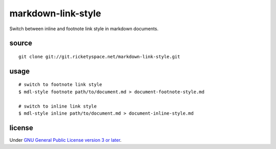 markdown-link-style
===================

Switch between inline and footnote link style in markdown documents.

source
------

::

   git clone git://git.ricketyspace.net/markdown-link-style.git

usage
-----

::

   # switch to footnote link style
   $ mdl-style footnote path/to/document.md > document-footnote-style.md

   # switch to inline link style
   $ mdl-style inline path/to/document.md > document-inline-style.md

license
-------

Under `GNU General Public License version 3 or later`__.

.. _gplv3: https://www.gnu.org/licenses/gpl-3.0-standalone.html
__ gplv3_
